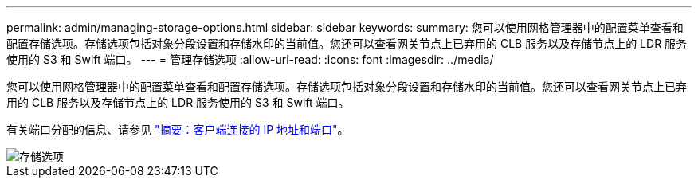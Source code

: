 ---
permalink: admin/managing-storage-options.html 
sidebar: sidebar 
keywords:  
summary: 您可以使用网格管理器中的配置菜单查看和配置存储选项。存储选项包括对象分段设置和存储水印的当前值。您还可以查看网关节点上已弃用的 CLB 服务以及存储节点上的 LDR 服务使用的 S3 和 Swift 端口。 
---
= 管理存储选项
:allow-uri-read: 
:icons: font
:imagesdir: ../media/


[role="lead"]
您可以使用网格管理器中的配置菜单查看和配置存储选项。存储选项包括对象分段设置和存储水印的当前值。您还可以查看网关节点上已弃用的 CLB 服务以及存储节点上的 LDR 服务使用的 S3 和 Swift 端口。

有关端口分配的信息、请参见 link:summary-ip-addresses-and-ports-for-client-connections.html["摘要：客户端连接的 IP 地址和端口"]。

image::../media/storage_options.gif[存储选项]
